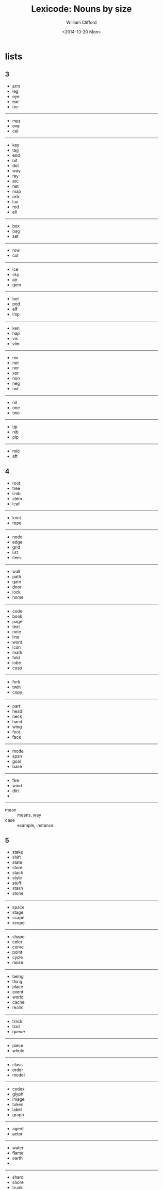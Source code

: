 #+title: Lexicode: Nouns by size
#+date: <2014-10-20 Mon>
#+author: William Clifford
#+email: wobh@yahoo.com
#+description: Synonyms of nouns by size
#+keywords: nouns, synonyms

* lists
** 3
- arm
- leg
- eye
- ear
- toe
-----
- egg
- ova
- cel
-----
- key
- tag
- end
- bit
- dot
- way
- ray
- arc
- net
- map
- orb
- lux
- rod
- ell
-----
- box
- bag
- set
-----
- row
- col
-----
- ice
- sky
- air
- gem
-----
- bot
- pod
- elf
- imp
-----
- ken
- hap
- vis
- vim
-----
- nix
- not
- nor
- xor
- non
- neg
- nul
-----
- nil
- one
- two
-----
- tip
- nib
- pip
-----
- mid
- aft
** 4
- root
- tree
- limb
- stem
- leaf
-----
- knot
- rope
-----
- node
- edge
- grid
- list
- item
-----
- wall
- path
- gate
- door
- lock
- home
-----
- code
- book
- page
- text
- note
- line
- word
- icon
- mark
- fold
- lobe
- cusp
-----
- fork
- twin
- copy
-----
- part
- head
- neck
- hand
- wing
- foot
- face
-----
- mode
- span
- goal
- base
-----
- fire
- wind
- dirt
-
-----
- mean :: means, way
- case :: example, instance
** 5
- stake
- shift
- state
- store
- stack
- style
- stuff
- stash
- stone
-----
- space
- stage
- scape
- scope
-----
- shape
- color
- curve
- point
- cycle
- noise
-----
- being
- thing
- place
- event
- world
- cache
- realm
-----
- track
- trail
- queue
-----
- piece
- whole
-----
- class
- order
- model
-----
- codex
- glyph
- image
- token
- label
- graph
-----
- agent
- actor
-----
- water 
- flame
- earth
- 
------ 
- shard
- shore
- trunk
------
- sight
- sound
- scent
- taste
- sense
------
- asset
- facet
- field
- table
- array
- tuple
-----
- query
- reply
** 6
- series
- fellow
- street
- stream
- entity
- signal
- number
- length
- aspect
-----
- target
- source
- origin
-----
- corner
- vertex
- volume
- sector
- circle
- metric
-----
- scalar
- vector
- matrix
- tensor
-----
- answer

** 7
- channel
- element
- request
- pattern
- segment
- section
- 
** 8
- exchange
- consumer
- producer
- distance
- sequence
- response
- category
* positioning
- far-near
- now-then
- this-that
- here-there
- hither-thither
- aft-fore
- ere
- eve
- yon
- oft-rare
- yore
- twixt/tween
- before-behind
- foremost-hindmost
- over-under
- around
- in-out
- right-left
- starboard-port
- dexter-sinister

| above | below |
| upper | lower |
| inner | outer |
| until | since |

** face
- orient
- direction
- point
- arrow
- compass
- way
- ray
* statefulness
- exclusive (fermions)
- inclusive (bosons)
- together
- separate
- nor
- not

* four elements
** Sort
| earth  | water | air    | fire   |
|--------+-------+--------+--------|
| solid  | fluid | vapid  | torrid |
|--------+-------+--------+--------|
|        | flow  | blow   | glow   |
| freeze |       | breeze |        |
| land   |       |        |        |
|        |       |        | plasma |
|        | humid |        | fervid |

- solid, rigid
- fluid, liquid
- limpid, lucid
- vivid
- 
** Size
| 3   | 4    | 5     | 6      |
|-----+------+-------+--------|
| gem | rock | stone |        |
|     | dirt | earth | ground |
|     | land |       |        |
|     |      | solid |        |
|-----+------+-------+--------|
|     | rain | water |        |
| ice |      |       |        |
| sea | lake | ocean |        |
|     | pool | ocean |        |
| dew |      | river | stream |
| wet | damp | moist |        |
|-----+------+-------+--------|
| gas | fume | ether |        |
| fog |      | cloud |        |
|     |      | vapor |        |
|     |      | steam |        |
| air |      | smoke |        |
| sky | wind |       |        |
|     | gust | draft |        |
|-----+------+-------+--------|
|     | fire | flame | plasma |
|-----+------+-------+--------|

| dirt  | water | mud,ice   |
| dirt  | wind  | gas,dust  |
| wood  | fire  | ash,smoke |
| water | air   | fog,cloud |
| water | fire  | steam     |
| air   | fire  | fire      |

: air -> flame <- earth
: air -> water <- earth
: 

metal
wood
water
wind
* size
|   3 | 4    | 5     | 6      | 7       | 8        | 9         | 10         | 11 |           12 |
|-----+------+-------+--------+---------+----------+-----------+------------+----+--------------|
|     | size | count | number |         |          |           | population |    |              |
|     | sort | order |        |         |          |           |            |    |              |
| gap | span | range | spread |         | interval |           |            |    |              |
|     |      | scope | metric | measure |          | magnitude |            |    |              |
|     |      | reach |        | stretch | distance |           |            |    |              |
|     | move | shift |        |         | displace |           |            |    | displacement |
|     | bulk | width | length | breadth | thinness | thickness |            |    |              |
|     |      | depth | height |         | altitude |           |            |    |              |
|     |      |       | volume |         |          |           |            |    |              |
|     | mass |       | weight | density |          |           |            |    |              |
|     | type | group |        |         | category |           |            |    |              |
|     | area |       | extent | expanse | capacity | amplitude |            |    |              |
|     | heft |       |        |         |          |           | proportion |    |              |

* fence
| post  | rail  |
|-------+-------|
| point | space |
| stake | shift |

* hole
| gap | hole | space |        |         |          |
|     | door |       | window |         |          |
|     | port | entry | portal |         |          |
|     | gate |       |        |         |          |
| way | pass |       |        | passage |          |
|     | room |       |        |         |          |
|     | hall |       |        |         | corridor |
|     |      |       | tunnel |         |          |
|     | cave |       | cavern |         |          |
* figures
** single
- point 
- scalar 
- vertex 
- position 
- cusp 
- apex 
- meet 
- join 
- crest 
- brink
- climax
- peak
- gable
- helm

** book
- recto
- verso
- folio
- codex

** 7-ment
- element
- segment
- figment
- augment
** parts

| 1       | 2       | 3       |
|---------+---------+---------|
| node    | edge    | grid    |
| leaf    | limb    | tree    |
| item    | list    | plan    |
| mark    | line    | form    |
| spot    | path    | area    |
| field   | entry   | table   |
| point   | curve   | plane   |
| datum   | trace   | graph   |
| value   | tuple   | array   |
| scalar  | vector  | tensor  |
|         | linear  | planar  |
| vertex  |         | matrix  |
| element | segment | figment |

** heraldry
- blazon
- sheild escutcheon
- field
- tincture
- supporter
- motto
- charge
- crest
- dexter (right)
- sinister (left)
- attitude
  - guardant
  - passant
  - couchant
  - rampant

* COMMENT org settings
#+options: ':nil *:t -:t ::t <:t H:6 \n:nil ^:t arch:headline
#+options: author:t broken-links:nil c:nil creator:nil
#+options: d:(not "LOGBOOK") date:t e:t email:nil f:t inline:t num:t
#+options: p:nil pri:nil prop:nil stat:t tags:t tasks:t tex:t
#+options: timestamp:t title:t toc:t todo:t |:t
#+language: en
#+select_tags: export
#+exclude_tags: noexport
#+creator: Emacs 28.2 (Org mode 9.6.1)
#+cite_export:
#+startup: overview
